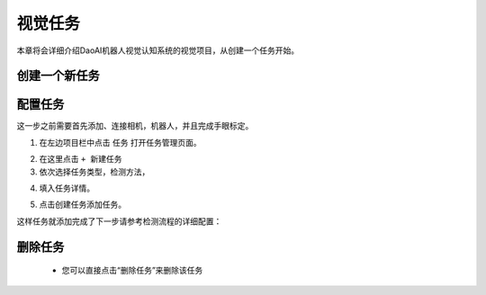 视觉任务
============

本章将会详细介绍DaoAI机器人视觉认知系统的视觉项目，从创建一个任务开始。 


创建一个新任务
-------------------

配置任务
-----------

这一步之前需要首先添加、连接相机，机器人，并且完成手眼标定。

1. 在左边项目栏中点击 ``任务`` 打开任务管理页面。

.. image:: images/vision_project.png
    :scale: 60%

2. 在这里点击 ``+ 新建任务``

3. 依次选择任务类型，检测方法，

.. image:: images/task.png
    :scale: 100%

4. 填入任务详情。

.. image:: images/info.png
    :scale: 80%

5. 点击创建任务添加任务。

.. image:: images/task_added.png
    :scale: 60%



这样任务就添加完成了下一步请参考检测流程的详细配置：

    .. toctree::
        :maxdepth: 1
        
        detection
        pick
        deploy
        empty_box_check

删除任务
-------------------
     - 您可以直接点击“删除任务”来删除该任务

.. image:: images/删除任务.png
    :scale: 60%